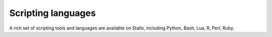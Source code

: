 

Scripting languages
===================

A rich set of scripting tools and languages are available on Stallo, including
Python, Bash, Lua, R, Perl, Ruby.
